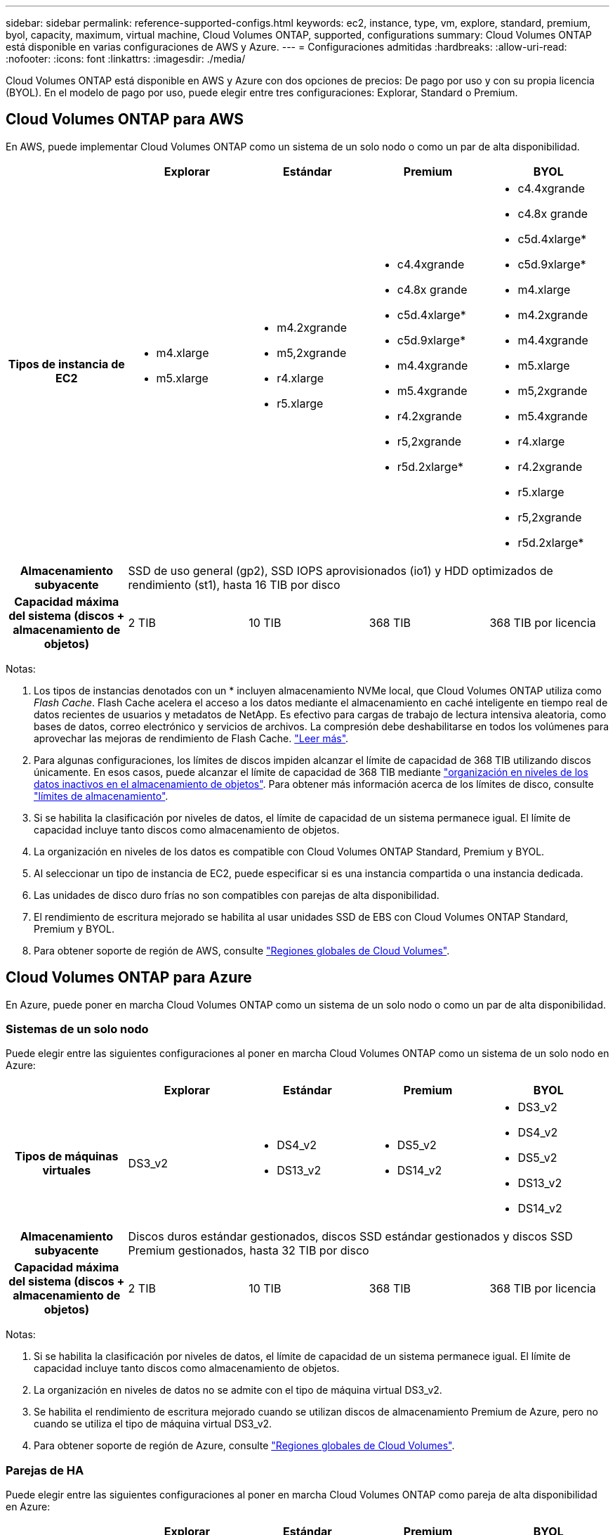 ---
sidebar: sidebar 
permalink: reference-supported-configs.html 
keywords: ec2, instance, type, vm, explore, standard, premium, byol, capacity, maximum, virtual machine, Cloud Volumes ONTAP, supported, configurations 
summary: Cloud Volumes ONTAP está disponible en varias configuraciones de AWS y Azure. 
---
= Configuraciones admitidas
:hardbreaks:
:allow-uri-read: 
:nofooter: 
:icons: font
:linkattrs: 
:imagesdir: ./media/


[role="lead"]
Cloud Volumes ONTAP está disponible en AWS y Azure con dos opciones de precios: De pago por uso y con su propia licencia (BYOL). En el modelo de pago por uso, puede elegir entre tres configuraciones: Explorar, Standard o Premium.



== Cloud Volumes ONTAP para AWS

En AWS, puede implementar Cloud Volumes ONTAP como un sistema de un solo nodo o como un par de alta disponibilidad.

[cols="h,d,d,d,d"]
|===
|  | Explorar | Estándar | Premium | BYOL 


| Tipos de instancia de EC2  a| 
* m4.xlarge
* m5.xlarge

 a| 
* m4.2xgrande
* m5,2xgrande
* r4.xlarge
* r5.xlarge

 a| 
* c4.4xgrande
* c4.8x grande
* c5d.4xlarge*
* c5d.9xlarge*
* m4.4xgrande
* m5.4xgrande
* r4.2xgrande
* r5,2xgrande
* r5d.2xlarge*

 a| 
* c4.4xgrande
* c4.8x grande
* c5d.4xlarge*
* c5d.9xlarge*
* m4.xlarge
* m4.2xgrande
* m4.4xgrande
* m5.xlarge
* m5,2xgrande
* m5.4xgrande
* r4.xlarge
* r4.2xgrande
* r5.xlarge
* r5,2xgrande
* r5d.2xlarge*




| Almacenamiento subyacente 4+| SSD de uso general (gp2), SSD IOPS aprovisionados (io1) y HDD optimizados de rendimiento (st1), hasta 16 TIB por disco 


| Capacidad máxima del sistema (discos + almacenamiento de objetos) | 2 TIB | 10 TIB | 368 TIB | 368 TIB por licencia 
|===
Notas:

. Los tipos de instancias denotados con un * incluyen almacenamiento NVMe local, que Cloud Volumes ONTAP utiliza como _Flash Cache_. Flash Cache acelera el acceso a los datos mediante el almacenamiento en caché inteligente en tiempo real de datos recientes de usuarios y metadatos de NetApp. Es efectivo para cargas de trabajo de lectura intensiva aleatoria, como bases de datos, correo electrónico y servicios de archivos. La compresión debe deshabilitarse en todos los volúmenes para aprovechar las mejoras de rendimiento de Flash Cache. link:reference-limitations.html#flash-cache-limitations["Leer más"].
. Para algunas configuraciones, los límites de discos impiden alcanzar el límite de capacidad de 368 TIB utilizando discos únicamente. En esos casos, puede alcanzar el límite de capacidad de 368 TIB mediante https://docs.netapp.com/us-en/bluexp-cloud-volumes-ontap/concept-data-tiering.html["organización en niveles de los datos inactivos en el almacenamiento de objetos"^]. Para obtener más información acerca de los límites de disco, consulte link:reference-storage-limits.html["límites de almacenamiento"].
. Si se habilita la clasificación por niveles de datos, el límite de capacidad de un sistema permanece igual. El límite de capacidad incluye tanto discos como almacenamiento de objetos.
. La organización en niveles de los datos es compatible con Cloud Volumes ONTAP Standard, Premium y BYOL.
. Al seleccionar un tipo de instancia de EC2, puede especificar si es una instancia compartida o una instancia dedicada.
. Las unidades de disco duro frías no son compatibles con parejas de alta disponibilidad.
. El rendimiento de escritura mejorado se habilita al usar unidades SSD de EBS con Cloud Volumes ONTAP Standard, Premium y BYOL.
. Para obtener soporte de región de AWS, consulte https://bluexp.netapp.com/cloud-volumes-global-regions["Regiones globales de Cloud Volumes"^].




== Cloud Volumes ONTAP para Azure

En Azure, puede poner en marcha Cloud Volumes ONTAP como un sistema de un solo nodo o como un par de alta disponibilidad.



=== Sistemas de un solo nodo

Puede elegir entre las siguientes configuraciones al poner en marcha Cloud Volumes ONTAP como un sistema de un solo nodo en Azure:

[cols="h,d,d,d,d"]
|===
|  | Explorar | Estándar | Premium | BYOL 


| Tipos de máquinas virtuales | DS3_v2  a| 
* DS4_v2
* DS13_v2

 a| 
* DS5_v2
* DS14_v2

 a| 
* DS3_v2
* DS4_v2
* DS5_v2
* DS13_v2
* DS14_v2




| Almacenamiento subyacente 4+| Discos duros estándar gestionados, discos SSD estándar gestionados y discos SSD Premium gestionados, hasta 32 TIB por disco 


| Capacidad máxima del sistema (discos + almacenamiento de objetos) | 2 TIB | 10 TIB | 368 TIB | 368 TIB por licencia 
|===
Notas:

. Si se habilita la clasificación por niveles de datos, el límite de capacidad de un sistema permanece igual. El límite de capacidad incluye tanto discos como almacenamiento de objetos.
. La organización en niveles de datos no se admite con el tipo de máquina virtual DS3_v2.
. Se habilita el rendimiento de escritura mejorado cuando se utilizan discos de almacenamiento Premium de Azure, pero no cuando se utiliza el tipo de máquina virtual DS3_v2.
. Para obtener soporte de región de Azure, consulte https://bluexp.netapp.com/cloud-volumes-global-regions["Regiones globales de Cloud Volumes"^].




=== Parejas de HA

Puede elegir entre las siguientes configuraciones al poner en marcha Cloud Volumes ONTAP como pareja de alta disponibilidad en Azure:

[cols="h,d,d,d,d"]
|===
|  | Explorar | Estándar | Premium | BYOL 


| Tipos de máquinas virtuales | No admitido  a| 
* DS4_v2
* DS13_v2

 a| 
* DS5_v2
* DS14_v2

 a| 
* DS4_v2
* DS5_v2
* DS13_v2
* DS14_v2




| Almacenamiento subyacente | No admitido 3+| Blobs de página Premium, hasta 8 TIB por disco 


| Capacidad máxima del sistema | No admitido | 10 TIB | 368 TIB | 368 TIB por licencia 
|===
Notas:

. La organización en niveles de datos no es compatible con los pares de alta disponibilidad.
. Para obtener soporte de región de Azure, consulte https://bluexp.netapp.com/cloud-volumes-global-regions["Regiones globales de Cloud Volumes"^].

